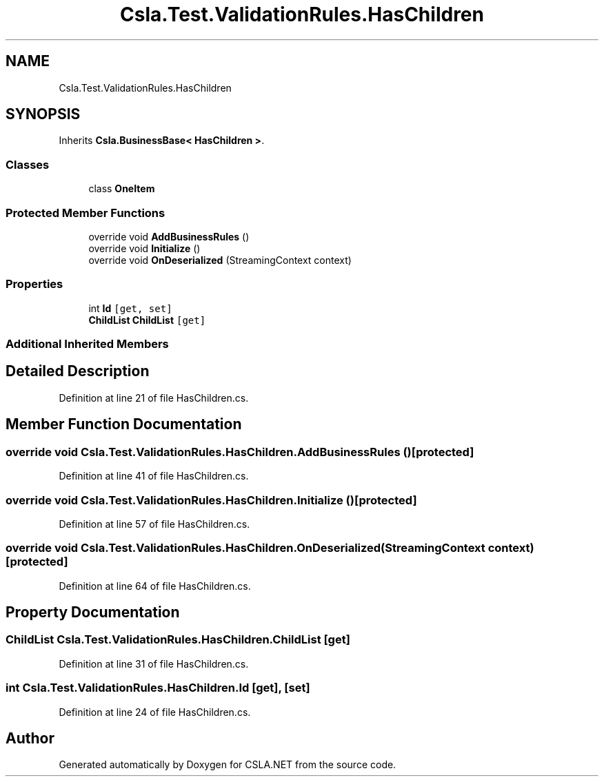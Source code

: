 .TH "Csla.Test.ValidationRules.HasChildren" 3 "Wed Jul 21 2021" "Version 5.4.2" "CSLA.NET" \" -*- nroff -*-
.ad l
.nh
.SH NAME
Csla.Test.ValidationRules.HasChildren
.SH SYNOPSIS
.br
.PP
.PP
Inherits \fBCsla\&.BusinessBase< HasChildren >\fP\&.
.SS "Classes"

.in +1c
.ti -1c
.RI "class \fBOneItem\fP"
.br
.in -1c
.SS "Protected Member Functions"

.in +1c
.ti -1c
.RI "override void \fBAddBusinessRules\fP ()"
.br
.ti -1c
.RI "override void \fBInitialize\fP ()"
.br
.ti -1c
.RI "override void \fBOnDeserialized\fP (StreamingContext context)"
.br
.in -1c
.SS "Properties"

.in +1c
.ti -1c
.RI "int \fBId\fP\fC [get, set]\fP"
.br
.ti -1c
.RI "\fBChildList\fP \fBChildList\fP\fC [get]\fP"
.br
.in -1c
.SS "Additional Inherited Members"
.SH "Detailed Description"
.PP 
Definition at line 21 of file HasChildren\&.cs\&.
.SH "Member Function Documentation"
.PP 
.SS "override void Csla\&.Test\&.ValidationRules\&.HasChildren\&.AddBusinessRules ()\fC [protected]\fP"

.PP
Definition at line 41 of file HasChildren\&.cs\&.
.SS "override void Csla\&.Test\&.ValidationRules\&.HasChildren\&.Initialize ()\fC [protected]\fP"

.PP
Definition at line 57 of file HasChildren\&.cs\&.
.SS "override void Csla\&.Test\&.ValidationRules\&.HasChildren\&.OnDeserialized (StreamingContext context)\fC [protected]\fP"

.PP
Definition at line 64 of file HasChildren\&.cs\&.
.SH "Property Documentation"
.PP 
.SS "\fBChildList\fP Csla\&.Test\&.ValidationRules\&.HasChildren\&.ChildList\fC [get]\fP"

.PP
Definition at line 31 of file HasChildren\&.cs\&.
.SS "int Csla\&.Test\&.ValidationRules\&.HasChildren\&.Id\fC [get]\fP, \fC [set]\fP"

.PP
Definition at line 24 of file HasChildren\&.cs\&.

.SH "Author"
.PP 
Generated automatically by Doxygen for CSLA\&.NET from the source code\&.
